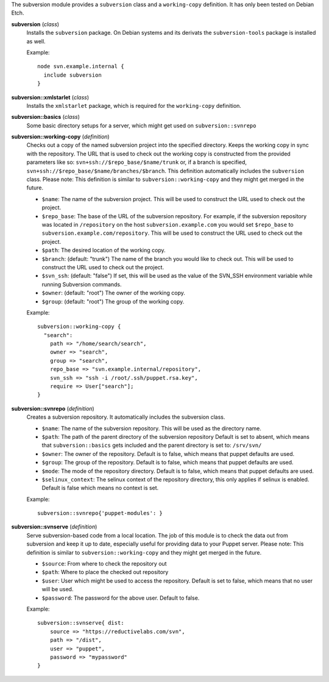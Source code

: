 The subversion module provides a ``subversion`` class and a
``working-copy`` definition. It has only been tested on Debian Etch.

**subversion** (*class*)
  Installs the ``subversion`` package. On Debian systems and its derivats 
  the ``subversion-tools`` package is installed as well.

  Example::

    node svn.example.internal {
      include subversion
    }

**subversion::xmlstarlet** (*class*)
  Installs the ``xmlstarlet`` package, which is required for the ``working-copy``
  definition.


**subversion::basics** (*class*)
  Some basic directory setups for a server, which might get used on ``subversion::svnrepo``


**subversion::working-copy** (*definition*)
  Checks out a copy of the named subversion project into the specified
  directory. Keeps the working copy in sync with the repository. The
  URL that is used to check out the working copy is constructed from
  the provided parameters like so:
  ``svn+ssh://$repo_base/$name/trunk`` or, if a branch is specified,
  ``svn+ssh://$repo_base/$name/branches/$branch``. This definition
  automatically includes the ``subversion`` class.
  Please note: This definition is similar to ``subversion::working-copy`` and they
  might get merged in the future.

  - ``$name``: The name of the subversion project. This will be used
    to construct the URL used to check out the project.
  - ``$repo_base``: The base of the URL of the subversion
    repository. For example, if the subversion repository was located in
    ``/repository`` on the host ``subversion.example.com`` you would set
    ``$repo_base`` to ``subversion.example.com/repository``. This will
    be used to construct the URL used to check out the project.
  - ``$path``: The desired location of the working copy.
  - ``$branch``: (default: "trunk") The name of the branch you would
    like to check out. This will be used to construct the URL used to
    check out the project.
  - ``$svn_ssh``: (default: "false") If set, this will be used as the
    value of the SVN_SSH environment variable while running Subversion
    commands.
  - ``$owner``: (default: "root") The owner of the working copy.
  - ``$group``: (default: "root") The group of the working copy.

  Example::

    subversion::working-copy {
      "search":
        path => "/home/search/search",
        owner => "search",
        group => "search",
        repo_base => "svn.example.internal/repository",
        svn_ssh => "ssh -i /root/.ssh/puppet.rsa.key",
        require => User["search"];
    }

**subversion::svnrepo** (*definition*)
  Creates a subversion repository. It automatically includes 
  the subversion class.

  - ``$name``: The name of the subversion repository. This will be used
    as the directory name.
  - ``$path``: The path of the parent directory of the subversion repository
    Default is set to absent, which means that ``subversion::basics`` gets
    included and the parent directory is set to: ``/srv/svn/``
  - ``$owner``: The owner of the repository. Default is to false, which means
    that puppet defaults are used.
  - ``$group``: The group of the repository. Default is to false, which means
    that puppet defaults are used.
  - ``$mode``: The mode of the repository directory. Default is to false, which means
    that puppet defaults are used.
  - ``$selinux_context``: The selinux context of the repository directory, this only 
    applies if selinux is enabled.  Default is false which means no context is set.

  Example::

    subversion::svnrepo{'puppet-modules': }

**subversion::svnserve** (*definition*)
  Serve subversion-based code from a local location.  The job of this
  module is to check the data out from subversion and keep it up to
  date, especially useful for providing data to your Puppet server.
  Please note: This definition is similar to ``subversion::working-copy`` and they
  might get merged in the future.

  - ``$source``: From where to check the repository out
  - ``$path``: Where to place the checked out repository
  - ``$user``: User which might be used to access the repository.
    Default is set to false, which means that no user will be used.
  - ``$password``: The password for the above user. Default to false.

  Example::

    subversion::svnserve{ dist:
        source => "https://reductivelabs.com/svn",
        path => "/dist",
        user => "puppet",
        password => "mypassword"
    }

